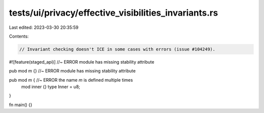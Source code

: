 tests/ui/privacy/effective_visibilities_invariants.rs
=====================================================

Last edited: 2023-03-30 20:35:59

Contents:

.. code-block:: rs

    // Invariant checking doesn't ICE in some cases with errors (issue #104249).

#![feature(staged_api)] //~ ERROR module has missing stability attribute

pub mod m {} //~ ERROR module has missing stability attribute

pub mod m { //~ ERROR the name `m` is defined multiple times
    mod inner {}
    type Inner = u8;
}

fn main() {}


